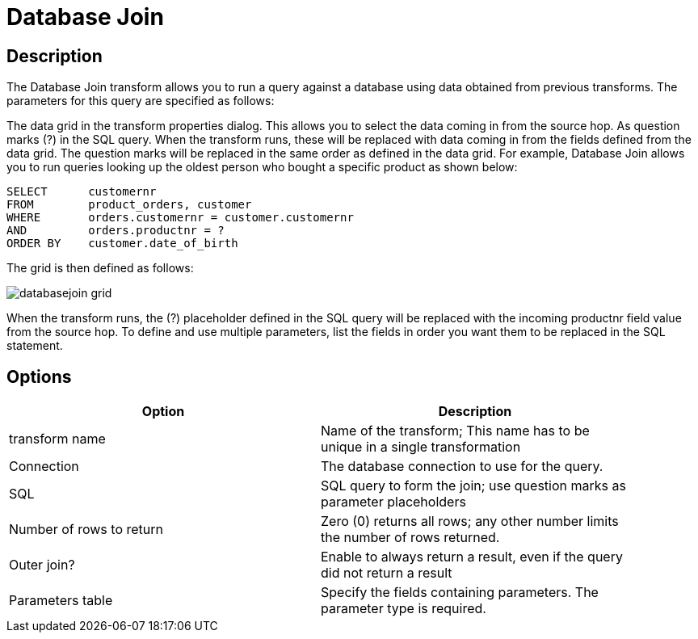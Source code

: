 :documentationPath: /plugins/transforms/
:language: en_US
:page-alternativeEditUrl: https://github.com/project-hop/hop/edit/master/plugins/transforms/databasejoin/src/main/doc/databasejoin.adoc
= Database Join

== Description

The Database Join transform allows you to run a query against a database using data obtained from previous transforms. The parameters for this query are specified as follows:

The data grid in the transform properties dialog.  This allows you to select the data coming in from the source hop.
As question marks (?) in the SQL query.  When the transform runs, these will be replaced with data coming in from the fields defined from the data grid.  The question marks will be replaced in the same order as defined in the data grid.
For example, Database Join allows you to run queries looking up the oldest person who bought a specific product as shown below:

[source,sql]
----
SELECT      customernr
FROM        product_orders, customer
WHERE       orders.customernr = customer.customernr
AND         orders.productnr = ?
ORDER BY    customer.date_of_birth
----

The grid is then defined as follows:

image::databasejoin-grid.png[]

When the transform runs, the (?) placeholder defined in the SQL query will be replaced with the incoming productnr field value from the source hop.  To define and use multiple parameters, list the fields in order you want them to be replaced in the SQL statement.

== Options

[width="90%", options="header"]
|===
|Option|Description
|transform name|Name of the transform; This name has to be unique in a single transformation
|Connection|The database connection to use for the query.
|SQL|SQL query to form the join; use question marks as parameter placeholders
|Number of rows to return|Zero (0) returns all rows; any other number limits the number of rows returned.
|Outer join?|Enable to always return a result, even if the query did not return a result
|Parameters table|Specify the fields containing parameters.  The parameter type is required.
|===